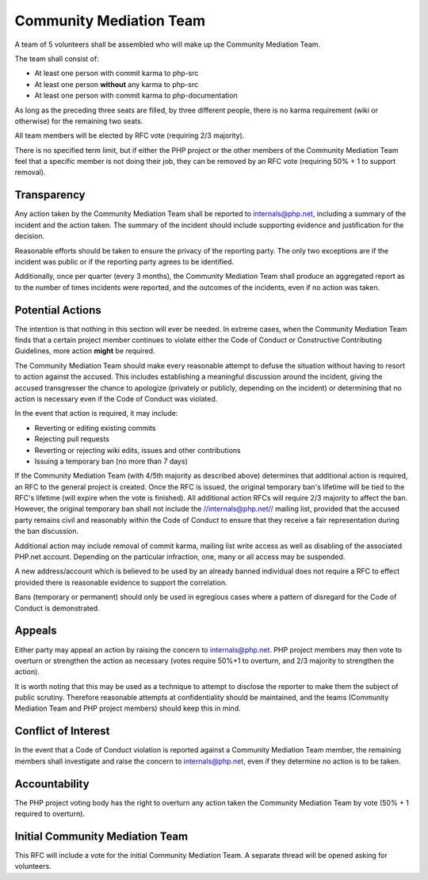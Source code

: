 Community Mediation Team
========================

A team of 5 volunteers shall be assembled who will make up the Community
Mediation Team.

The team shall consist of:

* At least one person with commit karma to php-src
* At least one person **without** any karma to php-src
* At least one person with commit karma to php-documentation

As long as the preceding three seats are filled, by three different people,
there is no karma requirement (wiki or otherwise) for the remaining two seats.

All team members will be elected by RFC vote (requiring 2/3 majority). 

There is no specified term limit, but if either the PHP project or the other
members of the Community Mediation Team feel that a specific member is not
doing their job, they can be removed by an RFC vote (requiring 50% + 1 to
support removal).

Transparency
------------

Any action taken by the Community Mediation Team shall be reported to
internals@php.net, including a summary of the incident and the action taken.
The summary of the incident should include supporting evidence and
justification for the decision.

Reasonable efforts should be taken to ensure the privacy of the reporting
party. The only two exceptions are if the incident was public or if the
reporting party agrees to be identified. 

Additionally, once per quarter (every 3 months), the Community Mediation Team
shall produce an aggregated report as to the number of times incidents were
reported, and the outcomes of the incidents, even if no action was taken.

Potential Actions
-----------------

The intention is that nothing in this section will ever be needed. In extreme
cases, when the Community Mediation Team finds that a certain project member
continues to violate either the Code of Conduct or Constructive Contributing
Guidelines, more action **might** be required.

The Community Mediation Team should make every reasonable attempt to defuse
the situation without having to resort to action against the accused. This
includes establishing a meaningful discussion around the incident, giving the
accused transgresser the chance to apologize (privately or publicly, depending
on the incident) or determining that no action is necessary even if the Code
of Conduct was violated.

In the event that action is required, it may include:

* Reverting or editing existing commits
* Rejecting pull requests
* Reverting or rejecting wiki edits, issues and other contributions
* Issuing a temporary ban (no more than 7 days)

If the Community Mediation Team (with 4/5th majority as described above)
determines that additional action is required, an RFC to the general project
is created. Once the RFC is issued, the original temporary ban's lifetime will
be tied to the RFC's lifetime (will expire when the vote is finished). All
additional action RFCs will require 2/3 majority to affect the ban. However,
the original temporary ban shall not include the //internals@php.net// mailing
list, provided that the accused party remains civil and reasonably within the
Code of Conduct to ensure that they receive a fair representation during the
ban discussion.

Additional action may include removal of commit karma, mailing list write
access as well as disabling of the associated PHP.net account. Depending on
the particular infraction, one, many or all access may be suspended.

A new address/account which is believed to be used by an already banned
individual does not require a RFC to effect provided there is reasonable
evidence to support the correlation.

Bans (temporary or permanent) should only be used in egregious cases where a
pattern of disregard for the Code of Conduct is demonstrated.

Appeals
-------

Either party may appeal an action by raising the concern to internals@php.net.
PHP project members may then vote to overturn or strengthen the action as
necessary (votes require 50%+1 to overturn, and 2/3 majority to strengthen the
action).

It is worth noting that this may be used as a technique to attempt to disclose
the reporter to make them the subject of public scrutiny. Therefore reasonable
attempts at confidentiality should be maintained, and the teams (Community
Mediation Team and PHP project members) should keep this in mind. 

Conflict of Interest
--------------------

In the event that a Code of Conduct violation is reported against a Community
Mediation Team member, the remaining members shall investigate and raise the
concern to internals@php.net, even if they determine no action is to be taken. 

Accountability
--------------

The PHP project voting body has the right to overturn any action taken the
Community Mediation Team by vote (50% + 1 required to overturn).

Initial Community Mediation Team
--------------------------------

This RFC will include a vote for the initial Community Mediation Team. A
separate thread will be opened asking for volunteers. 
